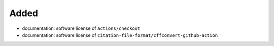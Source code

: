 .. A new scriv changelog fragment.
..
.. Uncomment the header that is right (remove the leading dots).
..
Added
.....

- documentation:  software license of ``actions/checkout``

- documentation:  software license of ``citation-file-format/cffconvert-github-action``

.. Changed
.. .......
..
.. - A bullet item for the Changed category.
..
.. Deprecated
.. ..........
..
.. - A bullet item for the Deprecated category.
..
.. Fixed
.. .....
..
.. - A bullet item for the Fixed category.
..
.. Removed
.. .......
..
.. - A bullet item for the Removed category.
..
.. Security
.. ........
..
.. - A bullet item for the Security category.
..
